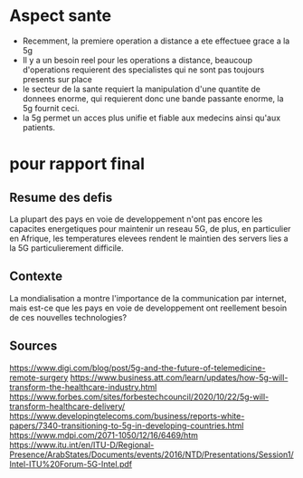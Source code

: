 * Aspect sante
- Recemment, la premiere operation a distance a ete effectuee grace a la 5g
- Il y a un besoin reel pour les operations a distance, beaucoup d'operations requierent des specialistes qui ne sont pas toujours presents sur place
- le secteur de la sante requiert la manipulation d'une quantite de donnees enorme, qui requierent donc une bande passante enorme, la 5g fournit ceci.
- la 5g permet un acces plus unifie et fiable aux medecins ainsi qu'aux patients.


*  pour rapport final
** Resume des defis
La plupart des pays en voie de developpement n'ont pas encore les capacites energetiques pour maintenir un reseau 5G, de plus, en particulier en Afrique, les temperatures elevees rendent le maintien des servers lies a la 5G particulierement difficile.
** Contexte
La mondialisation a montre l'importance de la communication par internet, mais est-ce que les pays en voie de developpement ont reellement besoin de ces nouvelles technologies?


** Sources
https://www.digi.com/blog/post/5g-and-the-future-of-telemedicine-remote-surgery
https://www.business.att.com/learn/updates/how-5g-will-transform-the-healthcare-industry.html
https://www.forbes.com/sites/forbestechcouncil/2020/10/22/5g-will-transform-healthcare-delivery/
https://www.developingtelecoms.com/business/reports-white-papers/7340-transitioning-to-5g-in-developing-countries.html
https://www.mdpi.com/2071-1050/12/16/6469/htm
https://www.itu.int/en/ITU-D/Regional-Presence/ArabStates/Documents/events/2016/NTD/Presentations/Session1/Intel-ITU%20Forum-5G-Intel.pdf

